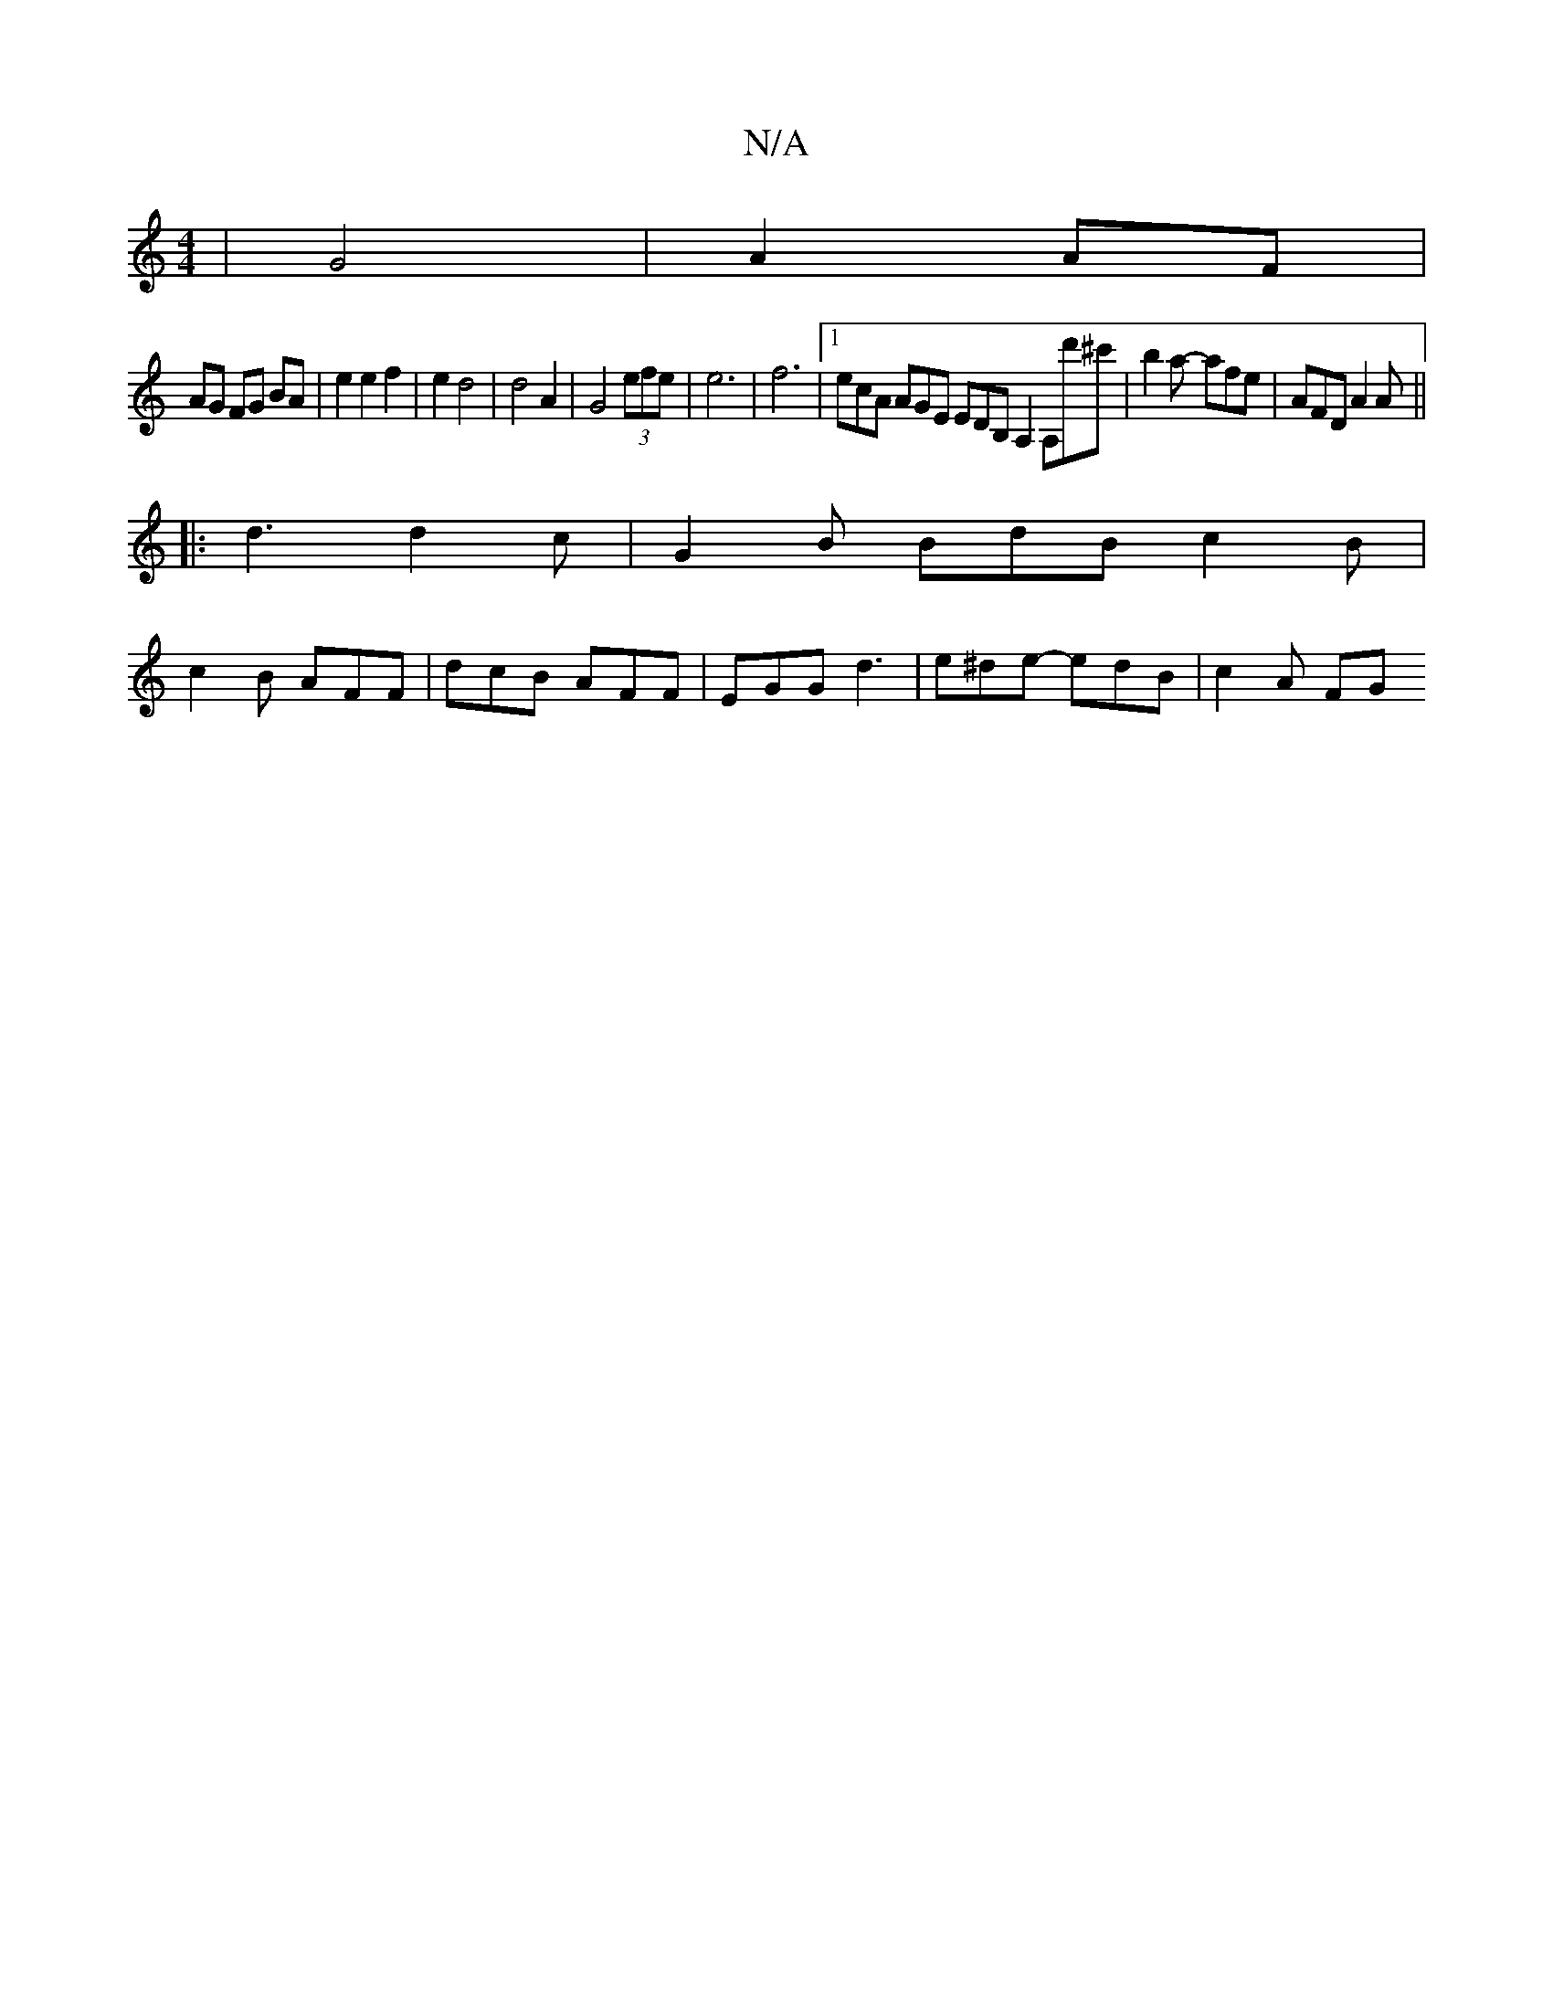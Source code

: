 X:1
T:N/A
M:4/4
R:N/A
K:Cmajor
 | G4 | A2 AF |
AG FG BA | e2 e2 f2 | e2 d4 | d4 A2 | G4(3efe| e6-| f6-|[1 ecA AGE EDB, A,2 A,d'^c' | b2a- afe | AFD A2A ||
|: d3 d2c | G2 B BdB c2B |
c2 B AFF | dcB AFF | EGG d3 | e^de- edB | c2 A FG